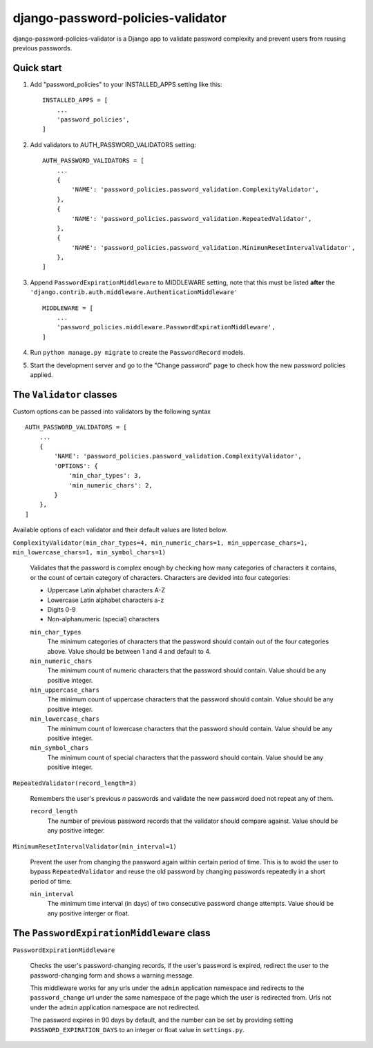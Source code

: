 ==================================
django-password-policies-validator
==================================

django-password-policies-validator is a Django app to validate password complexity and prevent users from reusing previous passwords.


Quick start
-----------

#. Add "password_policies" to your INSTALLED_APPS setting like this::

    INSTALLED_APPS = [
        ...
        'password_policies',
    ]

#. Add validators to AUTH_PASSWORD_VALIDATORS setting::

    AUTH_PASSWORD_VALIDATORS = [
        ...
        {
            'NAME': 'password_policies.password_validation.ComplexityValidator',
        },
        {
            'NAME': 'password_policies.password_validation.RepeatedValidator',
        },
        {
            'NAME': 'password_policies.password_validation.MinimumResetIntervalValidator',
        },
    ]

#. Append ``PasswordExpirationMiddleware`` to MIDDLEWARE setting, note that this must be listed **after** the ``'django.contrib.auth.middleware.AuthenticationMiddleware'`` ::

    MIDDLEWARE = [
        ...
        'password_policies.middleware.PasswordExpirationMiddleware',
    ]

#. Run ``python manage.py migrate`` to create the ``PasswordRecord`` models.

#. Start the development server and go to the "Change password" page to check how the new password policies applied.


The ``Validator`` classes
-------------------------

Custom options can be passed into validators by the following syntax ::

    AUTH_PASSWORD_VALIDATORS = [
        ...
        {
            'NAME': 'password_policies.password_validation.ComplexityValidator',
            'OPTIONS': {
                'min_char_types': 3,
                'min_numeric_chars': 2,
            }
        },
    ]

Available options of each validator and their default values are listed below.

``ComplexityValidator(min_char_types=4, min_numeric_chars=1, min_uppercase_chars=1, min_lowercase_chars=1, min_symbol_chars=1)``

    Validates that the password is complex enough by checking how many categories of characters it contains, or the count of certain category of characters. Characters are devided into four categories:

    - Uppercase Latin alphabet characters A-Z
    - Lowercase Latin alphabet characters a-z
    - Digits 0-9
    - Non-alphanumeric (special) characters

    ``min_char_types``
        The minimum categories of characters that the password should contain out of the four categories above. Value should be between 1 and 4 and default to 4.

    ``min_numeric_chars``
        The minimum count of numeric characters that the password should contain. Value should be any positive integer.

    ``min_uppercase_chars``
        The minimum count of uppercase characters that the password should contain. Value should be any positive integer.

    ``min_lowercase_chars``
        The minimum count of lowercase characters that the password should contain. Value should be any positive integer.

    ``min_symbol_chars``
        The minimum count of special characters that the password should contain. Value should be any positive integer.

``RepeatedValidator(record_length=3)``

    Remembers the user's previous *n* passwords and validate the new password doed not repeat any of them.

    ``record_length``
        The number of previous password records that the validator should compare against. Value should be any positive integer.

``MinimumResetIntervalValidator(min_interval=1)``

    Prevent the user from changing the password again within certain period of time. This is to avoid the user to bypass ``RepeatedValidator`` and reuse the old password by changing passwords repeatedly in a short period of time. 

    ``min_interval``
        The minimum time interval (in days) of two consecutive password change attempts. Value should be any positive interger or float.

The ``PasswordExpirationMiddleware`` class
------------------------------------------

``PasswordExpirationMiddleware``

    Checks the user's password-changing records, if the user's password is expired, redirect the user to the password-changing form and shows a warning message.

    This middleware works for any urls under the ``admin`` application namespace and redirects to the ``password_change`` url under the same namespace of the page which the user is redirected from. Urls not under the ``admin`` application namespace are not redirected.

    The password expires in 90 days by default, and the number can be set by providing setting ``PASSWORD_EXPIRATION_DAYS`` to an integer or float value in ``settings.py``.
